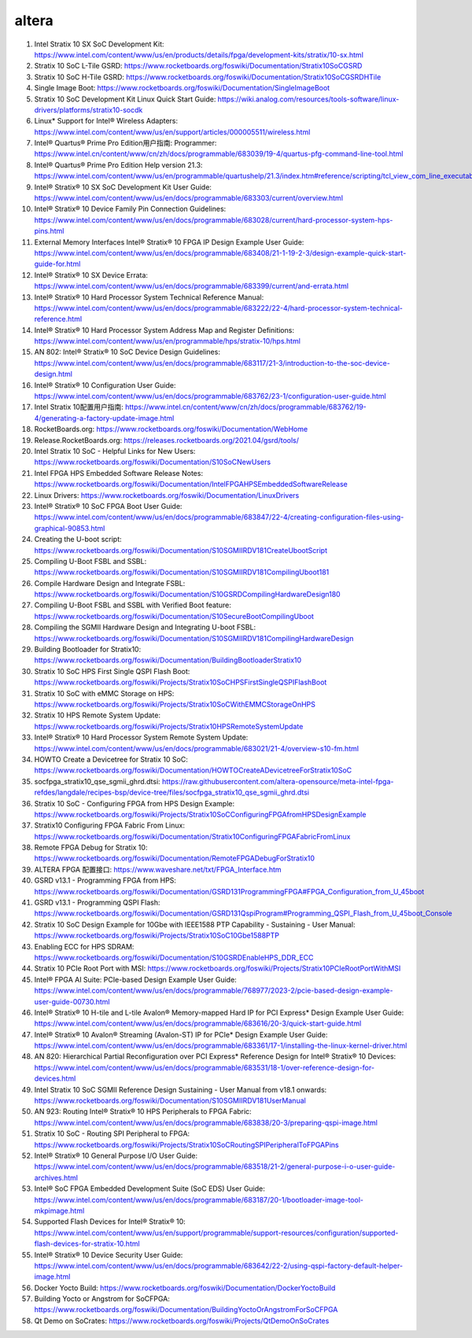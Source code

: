 ==============
altera
==============


#. Intel Stratix 10 SX SoC Development Kit: https://www.intel.com/content/www/us/en/products/details/fpga/development-kits/stratix/10-sx.html
#. Stratix 10 SoC L-Tile GSRD: https://www.rocketboards.org/foswiki/Documentation/Stratix10SoCGSRD
#. Stratix 10 SoC H-Tile GSRD: https://www.rocketboards.org/foswiki/Documentation/Stratix10SoCGSRDHTile

#. Single Image Boot: https://www.rocketboards.org/foswiki/Documentation/SingleImageBoot

#. Stratix 10 SoC Development Kit Linux Quick Start Guide: https://wiki.analog.com/resources/tools-software/linux-drivers/platforms/stratix10-socdk

#. Linux* Support for Intel® Wireless Adapters: https://www.intel.com/content/www/us/en/support/articles/000005511/wireless.html

#. Intel® Quartus® Prime Pro Edition用户指南: Programmer: https://www.intel.cn/content/www/cn/zh/docs/programmable/683039/19-4/quartus-pfg-command-line-tool.html
#. Intel® Quartus® Prime Pro Edition Help version 21.3: https://www.intel.com/content/www/us/en/programmable/quartushelp/21.3/index.htm#reference/scripting/tcl_view_com_line_executables.htm

#. Intel® Stratix® 10 SX SoC Development Kit User Guide: https://www.intel.com/content/www/us/en/docs/programmable/683303/current/overview.html
#. Intel® Stratix® 10 Device Family Pin Connection Guidelines: https://www.intel.com/content/www/us/en/docs/programmable/683028/current/hard-processor-system-hps-pins.html
#. External Memory Interfaces Intel® Stratix® 10 FPGA IP Design Example User Guide: https://www.intel.com/content/www/us/en/docs/programmable/683408/21-1-19-2-3/design-example-quick-start-guide-for.html
#. Intel® Stratix® 10 SX Device Errata: https://www.intel.com/content/www/us/en/docs/programmable/683399/current/and-errata.html
#. Intel® Stratix® 10 Hard Processor System Technical Reference Manual: https://www.intel.com/content/www/us/en/docs/programmable/683222/22-4/hard-processor-system-technical-reference.html
#. Intel® Stratix® 10 Hard Processor System Address Map and Register Definitions: https://www.intel.com/content/www/us/en/programmable/hps/stratix-10/hps.html
#. AN 802: Intel® Stratix® 10 SoC Device Design Guidelines: https://www.intel.com/content/www/us/en/docs/programmable/683117/21-3/introduction-to-the-soc-device-design.html
#. Intel® Stratix® 10 Configuration User Guide: https://www.intel.com/content/www/us/en/docs/programmable/683762/23-1/configuration-user-guide.html
#. Intel Stratix 10配置用户指南: https://www.intel.cn/content/www/cn/zh/docs/programmable/683762/19-4/generating-a-factory-update-image.html

#. RocketBoards.org: https://www.rocketboards.org/foswiki/Documentation/WebHome
#. Release.RocketBoards.org: https://releases.rocketboards.org/2021.04/gsrd/tools/
#. Intel Stratix 10 SoC - Helpful Links for New Users: https://www.rocketboards.org/foswiki/Documentation/S10SoCNewUsers
#. Intel FPGA HPS Embedded Software Release Notes: https://www.rocketboards.org/foswiki/Documentation/IntelFPGAHPSEmbeddedSoftwareRelease
#. Linux Drivers: https://www.rocketboards.org/foswiki/Documentation/LinuxDrivers

#. Intel® Stratix® 10 SoC FPGA Boot User Guide: https://www.intel.com/content/www/us/en/docs/programmable/683847/22-4/creating-configuration-files-using-graphical-90853.html

#. Creating the U-boot script: https://www.rocketboards.org/foswiki/Documentation/S10SGMIIRDV181CreateUbootScript
#. Compiling U-Boot FSBL and SSBL: https://www.rocketboards.org/foswiki/Documentation/S10SGMIIRDV181CompilingUboot181
#. Compile Hardware Design and Integrate FSBL: https://www.rocketboards.org/foswiki/Documentation/S10GSRDCompilingHardwareDesign180
#. Compiling U-Boot FSBL and SSBL with Verified Boot feature: https://www.rocketboards.org/foswiki/Documentation/S10SecureBootCompilingUboot
#. Compiling the SGMII Hardware Design and Integrating U-boot FSBL: https://www.rocketboards.org/foswiki/Documentation/S10SGMIIRDV181CompilingHardwareDesign
#. Building Bootloader for Stratix10: https://www.rocketboards.org/foswiki/Documentation/BuildingBootloaderStratix10
#. Stratix 10 SoC HPS First Single QSPI Flash Boot: https://www.rocketboards.org/foswiki/Projects/Stratix10SoCHPSFirstSingleQSPIFlashBoot
#. Stratix 10 SoC with eMMC Storage on HPS: https://www.rocketboards.org/foswiki/Projects/Stratix10SoCWithEMMCStorageOnHPS
#. Stratix 10 HPS Remote System Update: https://www.rocketboards.org/foswiki/Projects/Stratix10HPSRemoteSystemUpdate
#. Intel® Stratix® 10 Hard Processor System Remote System Update: https://www.intel.com/content/www/us/en/docs/programmable/683021/21-4/overview-s10-fm.html

#. HOWTO Create a Devicetree for Stratix 10 SoC: https://www.rocketboards.org/foswiki/Documentation/HOWTOCreateADevicetreeForStratix10SoC
#. socfpga_stratix10_qse_sgmii_ghrd.dtsi: https://raw.githubusercontent.com/altera-opensource/meta-intel-fpga-refdes/langdale/recipes-bsp/device-tree/files/socfpga_stratix10_qse_sgmii_ghrd.dtsi

#. Stratix 10 SoC - Configuring FPGA from HPS Design Example: https://www.rocketboards.org/foswiki/Projects/Stratix10SoCConfiguringFPGAfromHPSDesignExample
#. Stratix10 Configuring FPGA Fabric From Linux: https://www.rocketboards.org/foswiki/Documentation/Stratix10ConfiguringFPGAFabricFromLinux
#. Remote FPGA Debug for Stratix 10: https://www.rocketboards.org/foswiki/Documentation/RemoteFPGADebugForStratix10
#. ALTERA FPGA 配置接口: https://www.waveshare.net/txt/FPGA_Interface.htm

#. GSRD v13.1 - Programming FPGA from HPS: https://www.rocketboards.org/foswiki/Documentation/GSRD131ProgrammingFPGA#FPGA_Configuration_from_U_45boot
#. GSRD v13.1 - Programming QSPI Flash: https://www.rocketboards.org/foswiki/Documentation/GSRD131QspiProgram#Programming_QSPI_Flash_from_U_45boot_Console

#. Stratix 10 SoC Design Example for 10Gbe with IEEE1588 PTP Capability - Sustaining - User Manual: https://www.rocketboards.org/foswiki/Projects/Stratix10SoC10Gbe1588PTP

#. Enabling ECC for HPS SDRAM: https://www.rocketboards.org/foswiki/Documentation/S10GSRDEnableHPS_DDR_ECC


#. Stratix 10 PCIe Root Port with MSI: https://www.rocketboards.org/foswiki/Projects/Stratix10PCIeRootPortWithMSI
#. Intel® FPGA AI Suite: PCIe-based Design Example User Guide: https://www.intel.com/content/www/us/en/docs/programmable/768977/2023-2/pcie-based-design-example-user-guide-00730.html
#. Intel® Stratix® 10 H-tile and L-tile Avalon® Memory-mapped Hard IP for PCI Express* Design Example User Guide: https://www.intel.com/content/www/us/en/docs/programmable/683616/20-3/quick-start-guide.html
#. Intel® Stratix® 10 Avalon® Streaming (Avalon-ST) IP for PCIe* Design Example User Guide: https://www.intel.com/content/www/us/en/docs/programmable/683361/17-1/installing-the-linux-kernel-driver.html
#. AN 820: Hierarchical Partial Reconfiguration over PCI Express* Reference Design for Intel® Stratix® 10 Devices: https://www.intel.com/content/www/us/en/docs/programmable/683531/18-1/over-reference-design-for-devices.html
#. Intel Stratix 10 SoC SGMII Reference Design Sustaining - User Manual from v18.1 onwards: https://www.rocketboards.org/foswiki/Documentation/S10SGMIIRDV181UserManual

#. AN 923: Routing Intel® Stratix® 10 HPS Peripherals to FPGA Fabric: https://www.intel.com/content/www/us/en/docs/programmable/683838/20-3/preparing-qspi-image.html
#. Stratix 10 SoC - Routing SPI Peripheral to FPGA: https://www.rocketboards.org/foswiki/Projects/Stratix10SoCRoutingSPIPeripheralToFPGAPins

#. Intel® Stratix® 10 General Purpose I/O User Guide: https://www.intel.com/content/www/us/en/docs/programmable/683518/21-2/general-purpose-i-o-user-guide-archives.html

#. Intel® SoC FPGA Embedded Development Suite (SoC EDS) User Guide: https://www.intel.com/content/www/us/en/docs/programmable/683187/20-1/bootloader-image-tool-mkpimage.html

#. Supported Flash Devices for Intel® Stratix® 10: https://www.intel.com/content/www/us/en/support/programmable/support-resources/configuration/supported-flash-devices-for-stratix-10.html

#. Intel® Stratix® 10 Device Security User Guide: https://www.intel.com/content/www/us/en/docs/programmable/683642/22-2/using-qspi-factory-default-helper-image.html

#. Docker Yocto Build: https://www.rocketboards.org/foswiki/Documentation/DockerYoctoBuild
#. Building Yocto or Angstrom for SoCFPGA: https://www.rocketboards.org/foswiki/Documentation/BuildingYoctoOrAngstromForSoCFPGA
#. Qt Demo on SoCrates: https://www.rocketboards.org/foswiki/Projects/QtDemoOnSoCrates

